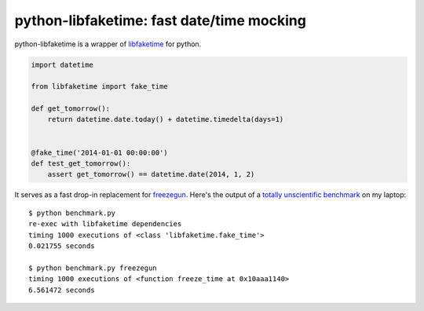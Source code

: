 python-libfaketime: fast date/time mocking
==========================================

python-libfaketime is a wrapper of `libfaketime <https://github.com/wolfcw/libfaketime>`__ for python.

.. code-block:: python

    import datetime

    from libfaketime import fake_time

    def get_tomorrow():
        return datetime.date.today() + datetime.timedelta(days=1)


    @fake_time('2014-01-01 00:00:00')
    def test_get_tomorrow():
        assert get_tomorrow() == datetime.date(2014, 1, 2)
 

It serves as a fast drop-in replacement for `freezegun <https://github.com/spulec/freezegun>`__.
Here's the output of a `totally unscientific benchmark <https://github.com/simon-weber/python-libfaketime/blob/master/benchmark.py>`__ on my laptop::

    $ python benchmark.py
    re-exec with libfaketime dependencies
    timing 1000 executions of <class 'libfaketime.fake_time'>
    0.021755 seconds

    $ python benchmark.py freezegun
    timing 1000 executions of <function freeze_time at 0x10aaa1140>
    6.561472 seconds
